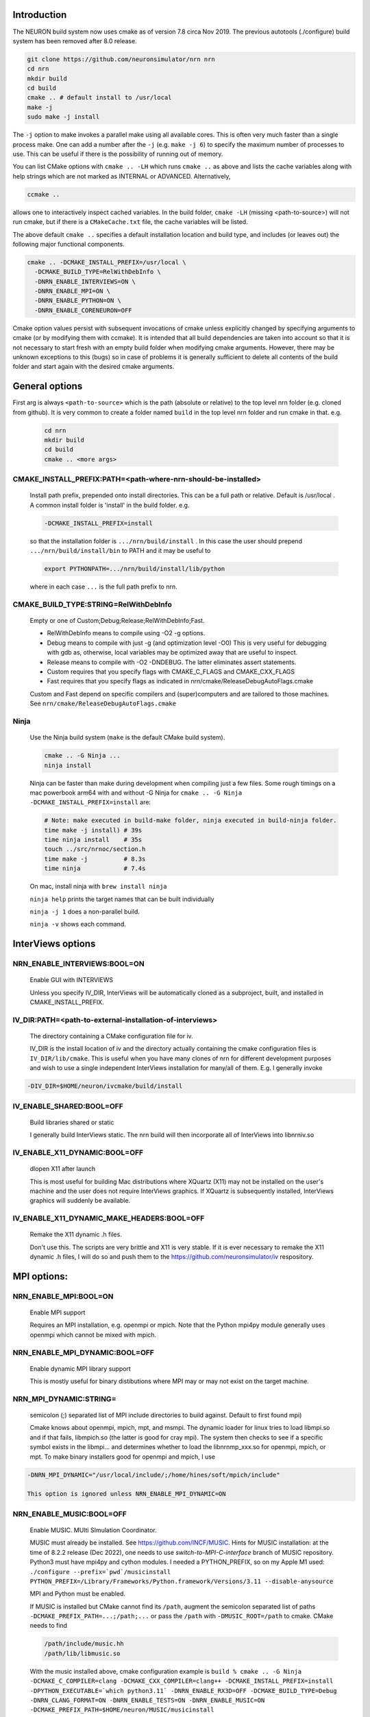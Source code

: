 Introduction
============
The NEURON build system now uses cmake as of version 7.8 circa Nov 2019.
The previous autotools (./configure) build system has been removed after
8.0 release.

.. code-block:: shell

  git clone https://github.com/neuronsimulator/nrn nrn
  cd nrn
  mkdir build
  cd build
  cmake .. # default install to /usr/local
  make -j
  sudo make -j install

The ``-j`` option to make invokes a parallel make using all available cores.
This is often very much faster than a single process make. One can add a number
after the ``-j`` (e.g. ``make -j 6``) to specify the maximum number of processes
to use. This can be useful if there is the possibility of running out of memory.

You can list CMake options with
``cmake .. -LH``
which runs ``cmake ..`` as above and lists the cache variables along with help
strings which are not marked as INTERNAL or ADVANCED. Alternatively,

.. code-block:: shell

  ccmake ..

allows one to interactively inspect cached variables.
In the build folder, ``cmake -LH`` (missing <path-to-source>) will not
run cmake, but if there is a ``CMakeCache.txt`` file, the cache variables
will be listed.

The above default ``cmake ..`` specifies a default installation location
and build type, and includes (or leaves out) the following major
functional components.

.. code-block:: shell

  cmake .. -DCMAKE_INSTALL_PREFIX=/usr/local \
    -DCMAKE_BUILD_TYPE=RelWithDebInfo \
    -DNRN_ENABLE_INTERVIEWS=ON \
    -DNRN_ENABLE_MPI=ON \
    -DNRN_ENABLE_PYTHON=ON \
    -DNRN_ENABLE_CORENEURON=OFF

Cmake option values persist with subsequent invocations of cmake unless
explicitly changed by specifying arguments to cmake (or by modifying them
with ccmake). It is intended that all build dependencies are taken into
account so that it is not necessary to start fresh with an empty build
folder when modifying cmake arguments. However, there may be unknown
exceptions to this (bugs) so in case of problems it is generally sufficient
to delete all contents of the build folder and start again with the desired
cmake arguments.

General options
===============
First arg is always ``<path-to-source>`` which is the path (absolute or relative)
to the top level nrn folder (e.g. cloned from github). It is very common
to create a folder named ``build`` in the top level nrn folder and run cmake
in that. e.g.

 .. code-block:: shell

  cd nrn
  mkdir build
  cd build
  cmake .. <more args>

CMAKE_INSTALL_PREFIX:PATH=\<path-where-nrn-should-be-installed\>
----------------------------------------------------------------
  Install path prefix, prepended onto install directories.
  This can be a full path or relative. Default is /usr/local .
  A common install folder is 'install' in the build folder. e.g.

  .. code-block:: shell

    -DCMAKE_INSTALL_PREFIX=install

  so that the installation folder is ``.../nrn/build/install`` .
  In this case the user should prepend ``.../nrn/build/install/bin`` to PATH
  and it may be useful to

  .. code-block:: shell

    export PYTHONPATH=.../nrn/build/install/lib/python

  where in each case ``...`` is the full path prefix to nrn.

CMAKE_BUILD_TYPE:STRING=RelWithDebInfo
--------------------------------------
  Empty or one of Custom;Debug;Release;RelWithDebInfo;Fast.

  * RelWithDebInfo means to compile using -O2 -g options.
  * Debug means to compile with just -g (and optimization level -O0)
    This is very useful for debugging with gdb as, otherwise, local
    variables may be optimized away that are useful to inspect.
  * Release means to compile with -O2 -DNDEBUG.
    The latter eliminates assert statements.
  * Custom requires that you specify flags with CMAKE_C_FLAGS and CMAKE_CXX_FLAGS
  * Fast requires that you specify flags as indicated in nrn/cmake/ReleaseDebugAutoFlags.cmake

  Custom and Fast depend on specific compilers and (super)computers and are tailored to those
  machines. See ``nrn/cmake/ReleaseDebugAutoFlags.cmake``

Ninja
-----
  Use the Ninja build system (``make`` is the default CMake build system).

  .. code-block:: shell

    cmake .. -G Ninja ...
    ninja install

  Ninja can be faster than make during development when compiling
  just a few files. Some rough timings on a mac powerbook arm64 with and
  without -G Ninja for ``cmake .. -G Ninja -DCMAKE_INSTALL_PREFIX=install``
  are:

  .. code-block:: shell

    # Note: make executed in build-make folder, ninja executed in build-ninja folder.
    time make -j install) # 39s
    time ninja install    # 35s
    touch ../src/nrnoc/section.h
    time make -j          # 8.3s
    time ninja            # 7.4s

  On mac, install ninja with ``brew install ninja``

  ``ninja help`` prints the target names that can be built individually

  ``ninja -j 1`` does a non-parallel build.

  ``ninja -v`` shows each command.

InterViews options
==================

NRN_ENABLE_INTERVIEWS:BOOL=ON
-----------------------------
  Enable GUI with INTERVIEWS

  Unless you specify IV_DIR, InterViews will be automatically cloned as
  a subproject, built, and installed in CMAKE_INSTALL_PREFIX.

IV_DIR:PATH=<path-to-external-installation-of-interviews>
---------------------------------------------------------
  The directory containing a CMake configuration file for iv.

  IV_DIR is the install location of iv and the directory actually containing
  the cmake configuration files is ``IV_DIR/lib/cmake``.
  This is useful when you have many clones of nrn for different development
  purposes and wish to use a single independent InterViews installation
  for many/all of them. E.g. I generally invoke

.. code-block:: shell

  -DIV_DIR=$HOME/neuron/ivcmake/build/install

IV_ENABLE_SHARED:BOOL=OFF
-------------------------
  Build libraries shared or static

  I generally build InterViews static. The nrn build will then incorporate
  all of InterViews into libnrniv.so

IV_ENABLE_X11_DYNAMIC:BOOL=OFF
------------------------------
  dlopen X11 after launch

  This is most useful for building Mac distributions where XQuartz (X11) may
  not be installed on the user's machine and the user does not require
  InterViews graphics. If XQuartz is subsequently installed, InterViews graphics
  will suddenly be available.

IV_ENABLE_X11_DYNAMIC_MAKE_HEADERS:BOOL=OFF
-------------------------------------------
  Remake the X11 dynamic .h files.

  Don't use this. The scripts are very brittle and X11 is very stable.
  If it is ever necessary to remake the X11 dynamic .h files, I will
  do so and push them to the https://github.com/neuronsimulator/iv respository.

MPI options:
============

NRN_ENABLE_MPI:BOOL=ON
----------------------
  Enable MPI support

  Requires an MPI installation, e.g. openmpi or mpich. Note that the Python mpi4py module generally uses
  openmpi which cannot be mixed with mpich.

NRN_ENABLE_MPI_DYNAMIC:BOOL=OFF
-------------------------------
  Enable dynamic MPI library support

  This is mostly useful for binary distibutions where MPI may or may not
  exist on the target machine.

NRN_MPI_DYNAMIC:STRING=
-----------------------
  semicolon (;) separated list of MPI include directories to build against. Default to first found mpi)

  Cmake knows about openmpi, mpich, mpt, and msmpi. The dynamic loader for linux tries to load libmpi.so and if that fails, libmpich.so (the latter is good for cray mpi). The system then checks to see if a specific symbol exists in the libmpi... and determines whether to  load the libnrnmp_xxx.so for openmpi, mpich, or mpt. To make binary installers good for openmpi and mpich, I use

.. code-block:: shell

  -DNRN_MPI_DYNAMIC="/usr/local/include/;/home/hines/soft/mpich/include"

  This option is ignored unless NRN_ENABLE_MPI_DYNAMIC=ON

NRN_ENABLE_MUSIC:BOOL=OFF
-------------------------
  Enable MUSIC. MUlti SImulation Coordinator.

  MUSIC must already be installed. See https://github.com/INCF/MUSIC.
  Hints for MUSIC installation: at the time of 8.2.2 release (Dec 2022), one needs to use `switch-to-MPI-C-interface` branch of MUSIC repository.
  Python3 must have mpi4py and cython modules. I needed a PYTHON_PREFIX, so
  on my Apple M1 used: ``./configure --prefix=`pwd`/musicinstall PYTHON_PREFIX=/Library/Frameworks/Python.framework/Versions/3.11 --disable-anysource``

  MPI and Python must be enabled.

  If MUSIC is installed but CMake cannot find its ``/path``, augment the
  semicolon separated list of paths ``-DCMAKE_PREFIX_PATH=...;/path;...``
  or pass the ``/path`` with ``-DMUSIC_ROOT=/path`` to cmake.
  CMake needs to find

  .. code-block:: shell

    /path/include/music.hh
    /path/lib/libmusic.so

  With the music installed above, cmake configuration example is
  ``build % cmake .. -G Ninja -DCMAKE_C_COMPILER=clang -DCMAKE_CXX_COMPILER=clang++ -DCMAKE_INSTALL_PREFIX=install -DPYTHON_EXECUTABLE=`which python3.11` -DNRN_ENABLE_RX3D=OFF -DCMAKE_BUILD_TYPE=Debug -DNRN_CLANG_FORMAT=ON -DNRN_ENABLE_TESTS=ON -DNRN_ENABLE_MUSIC=ON -DCMAKE_PREFIX_PATH=$HOME/neuron/MUSIC/musicinstall``

Python options:
===============

NRN_ENABLE_PYTHON:BOOL=ON
-------------------------
  Enable Python interpreter support
  (default python, fallback to python3, but see PYTHON_EXECUTABLE below)

NRN_ENABLE_PYTHON_DYNAMIC:BOOL=OFF
----------------------------------
  Enable dynamic Python version support

  This is mostly useful for binary distributions where it is unknown which
  version, if any, of python exists on the target machine.

NRN_PYTHON_DYNAMIC:STRING=
--------------------------
  semicolon (;) separated list of python executables to create interfaces. (default python3)

  If the string is empty use the python specified by PYTHON_EXECUTABLE
  or else the default python. Binary distributions often specify a list
  of python versions so that if any one of them is available on the
  target machine, NEURON + Python will be fully functional. Eg. the
  mac package build script on my machine, nrn/bldnrnmacpkgcmake.sh uses

  .. code-block:: shell

    -DNRN_PYTHON_DYNAMIC="python3.7;python3.8;python3.9;python3.10"

  This option is ignored unless NRN_ENABLE_PYTHON_DYNAMIC=ON

PYTHON_EXECUTABLE:PATH=
-----------------------
  Use provided python binary instead of the one found by CMake.
  This must be a full path. We generally use

  .. code-block:: shell

    -DPYTHON_EXECUTABLE=`which python3.7`

NRN_ENABLE_MODULE_INSTALL:BOOL=ON
---------------------------------
  Enable installation of NEURON Python module.

  By default, the neuron module is installed in CMAKE_INSTALL_PREFIX/lib/python.

NRN_MODULE_INSTALL_OPTIONS:STRING=--home=/usr/local
---------------------------------------------------
  setup.py options, everything after setup.py install

  To install in site-packages use an empty string

  .. code-block:: shell

    -DNRN_MODULE_INSTALL_OPTIONS=""

  This option is (or should be) ignored unless NRN_ENABLE_MODULE_INSTALL=ON.

NRN_ENABLE_RX3D:BOOL=ON
-----------------------
  Enable rx3d support

  No longer any reason to turn this off as build time is not significantly
  increased due to compiling cython generated files with -O0 by default.

NRN_RX3D_OPT_LEVEL:STRING=0
---------------------------
  Optimization level for Cython generated files (non-zero may compile slowly)

  It is not clear to me if -O0 has significantly less performance than -O2.
  Binary distributions are (or should be) built with

  .. code-block:: shell

    -DNRN_RX3D_OPT_LEVEL=2

CoreNEURON options:
===================

NRN_ENABLE_CORENEURON:BOOL=OFF
------------------------------
  Enable CoreNEURON support

  If ON and no argument pointing to an external installation, CoreNEURON
  will be cloned as a submodule along with all its NMODL submodule dependencies.

NRN_ENABLE_MOD_COMPATIBILITY:BOOL=OFF
-------------------------------------
  Enable CoreNEURON compatibility for MOD files

  CoreNEURON does not allow the common NEURON THREADSAFE promotion of
  GLOBAL variables that appear on the right hand side of assignment statements
  to become thread specific variables. This option is
  automatically turned on if NRN_ENABLE_CORENEURON=ON.

Other CoreNEURON options:
-------------------------
  There are 20 or so cmake arguments specific to a CoreNEURON
  build that are listed in https://github.com/BlueBrain/CoreNeuron/blob/master/CMakeLists.txt.
  The ones of particular interest that can be used on the NEURON
  CMake configure line are `CORENRN_ENABLE_NMODL` and `CORENRN_ENABLE_GPU`.
  For developers preparing a pull request that involves associated changes
  to CoreNEURON sources, a CoreNEURON pull request will fail if the
  changes are not formatted properly. In this case, note that
  `CORENRN_CLANG_FORMAT` can only be used in a CoreNEURON specific CMake
  configure line in external/coreneuron/build.

  .. code-block::

    cd external/coreneuron
    mkdir build
    cd build
    cmake .. -DCMAKE_INSTALL_PREFIX=install -DPYTHON_EXECUTABLE=`which python` -DCORENRN_CLANG_FORMAT=ON
    make clang-format



Occasionally useful advanced options:
=====================================

  See all the options with ``ccmake ..`` in the build folder. They are
  also in the CMakeCache.txt file. Following is a definitely incomplete list.

CMAKE_C_COMPILER:FILEPATH=/usr/bin/cc
-------------------------------------
  C compiler

  On the mac, prior to knowing about
  ``export SDK_ROOT=$(xcrun -sdk macosx --show-sdk-path)``
  I got into the habit of

  .. code-block::

    -DCMAKE_C_COMPILER=clang -DCMAKE_CXX_COMPILER=clang++

  to avoid the problem of gcc not being able to find stdio.h when
  python was compiling inithoc.cpp

CMAKE_CXX_COMPILER:FILEPATH=/usr/bin/c++
----------------------------------------
  C plus plus compiler

NRN_ENABLE_DOCS:BOOL=OFF
------------------------
  Enable documentation targets in the build.
  This also makes all documentation dependencies into hard requirements, so
  CMake will report an error if anything is missing.
  There are five documentation targets:
    * ``doxygen`` generates Doxygen documentation from the NEURON source code.
    * ``notebooks`` executes the various Jupyter notebooks that are included in
      the documentation, so they contain both code and results, instead of just
      code. These are run in situ in the source tree, so if you run this target
      manually then make sure not to accidentally commit the results to git.
    * ``sphinx`` generates Sphinx documentation. This logically depends on
      ``notebooks``, as it generates HTML from the executed notebooks, but this
      dependency is not declared in the build system.
    * ``notebooks-clean`` removes the execution results from the Jupyter
      notebooks, leaving them in a clean state. This logically depends on
      ``sphinx``, as the execution results need to be converted to HTML before
      they are discarded, but this dependency is not declared in the build
      system.
    * ``docs`` is shorthand for building ``doxygen``, ``notebooks``, ``sphinx``
      and ``notebooks-clean`` in that order.

  .. warning::
    Executing the notebooks requires a functional NEURON installation.
    There are two possibilities here:
      * The default, which is sensible for local development, is that the
        ``notebooks`` target uses NEURON from the current CMake build directory.
        This implies that building the documentation builds NEURON too.
      * The alternative, which is enabled by setting
        ``-DNRN_ENABLE_DOCS_WITH_EXTERNAL_INSTALLATION=ON``, is that ``notebooks``
        does not depend on any other NEURON build targets. In this case you must
        provide an installation of NEURON by some other means. It will be assumed
        that commands like ``nrnivmodl`` work and that ``import neuron`` works
        in Python.

NRN_EXTRA_CXX_FLAGS:STRING=""
-----------------------------
  Compiler flags that are used to build NEURON code but not (unlike
  ``CMAKE_CXX_FLAGS``) code of dependencies built as submodules.
  This can be useful for tuning things like compiler warning flags.

NRN_EXTRA_MECH_CXX_FLAGS:STRING=""
----------------------------------
  Compiler flags that are used to build the C code generated by ``nocmodl`` but
  not source code files that are committed to the repository.

NRN_NMODL_CXX_FLAGS:STRING=""
-----------------------------
  Compiler flag to build tools like nocmodl, modlunit.

  In cluster environment with different architecture of login node
  and compute node, we need to compile tools like nocmodl and modlunit
  with different compiler options to run them on login/build nodes. This
  option appends provided flags to CMAKE_CXX_FLAGS.

  For example, with intel compiler compiling NEURON for KNL but building
  on a Skylake node:
  .. code-block::

    -DCMAKE_BUILD_TYPE=Custom -DCMAKE_CXX_FLAGS="-xMIC-AVX512" -DNRN_NMODL_CXX_FLAGS="-XHost"

Readline_ROOT_DIR:PATH=/usr
---------------------------
  Install directory prefix where readline is installed.

  If cmake can't find readline, you can give this hint with the directory
  path under which readline is installed. Note that on some platforms
  with multi-arch support (e.g. Debian/Ubuntu), CMake versions < 3.20 are not
  able to find readline library when NVHPC/PGI compiler is used (for GPU
  support). In this case you can install newer CMake (>= 3.20) or explicitly
  specify readline library using `-DReadline_LIBRARY=` option:
  .. code-block::

    -DReadline_LIBRARY=/usr/lib/x86_64-linux-gnu/libreadline.so

.. _cmake-nrn-enable-tests-option:

NRN_ENABLE_TESTS:BOOL=OFF
-------------------------
  Enable unit tests

  Clones the submodule catch2 from https://github.com/catchorg/Catch2.git and after a build using
  ``make`` can run the tests with ``make test``.
  May also need to ``pip install pytest``.
  ``make test`` is quite terse. To get the same verbose output that is
  seen with the CI tests, use ``ctest -VV`` (executed in the
  build folder) or an individual test with ``ctest -VV -R name_of_the_test``.
  One can also run individual test files
  with ``python3 -m pytest <testfile.py>`` or all the test files in that
  folder with ``python3 -m pytest``. Note: It is helpful to ``make test``
  first to ensure any mod files needed are available to the tests. If
  running a test outside the folder where the test is located, it may be
  necessary to add the folder to PYTHONPATH. Note: The last python
  mentioned in the ``-DNRN_PYTHON_DYNAMIC=...`` (if the semicolon separated
  list is non-empty and ``-DNRN_ENABLE_PYTHON_DYNAMIC=ON``)
  is the one used for ``make test`` and ``ctest -VV``. Otherwise the
  value specified by ``PYTHON_EXECUTABLE`` is used.

  Example

  .. code-block:: shell

    mkdir build
    cmake .. -DNRN_ENABLE_TESTS=ON ...
    make -j
    make test
    ctest -VV -R parallel_tests
    cd ../test/pynrn
    python3 -m pytest
    python3 -m pytest test_currents.py

NRN_ENABLE_COVERAGE:BOOL=OFF
---------------------------
  Enable code coverage

  Requires ``lcov`` (e.g. ``sudo apt install lcov``).

  Provides two make targets to simplify the repeated "run tests, examine coverage"
  workflow.
    -- ``make cover_begin`` erases all previous coverage data
    (``*.gcda`` files), and creates a baseline report. (Note all files and
    folders are created in the ``CMAKE_BINARY_DIR`` where you ran cmake.)

    -- ``make cover_html`` creates a coverage report for the sum of all the
    software runs since the last ``cover_begin`` and prints a file url
    that you can paste into your browser to review the coverage.

  When using an iterative workflow to examine test coverage of a single
  or a few files, the above targets run much faster when this option is
  combined with `NRN_COVERAGE_FILES:STRING=`_

  Code coverage without the use of this option is explained in
  `Developer Builds: Code Coverage <../install/code_coverage.html>`_

NRN_COVERAGE_FILES:STRING=
-------------------------------------------------------------
  Coverage limited to semicolon (;) separated list of file paths
  relative to ``PROJECT_SOURCE_DIR``.

  ``-DNRN_COVERAGE_FILES="src/nrniv/partrans.cpp;src/nmodl/parsact.cpp;src/nrnpython/nrnpy_hoc.cpp"``

NRN_CMAKE_FORMAT:BOOL=OFF
----------------------------
  Enable CMake code formatting

  Clones the submodule coding-conventions from https://github.com/BlueBrain/hpc-coding-conventions.git.
  Also need to ``pip install cmake-format=0.6.0 --user``.
  After a build using ``make`` can reformat cmake files with ``make cmake-format``
  See nrn/CONTRIBUTING.md for further details.
  How does one reformat a specific cmake file?

NRN_CLANG_FORMAT:BOOL=OFF
-------------------------
  Enable code formatting

  Clones the submodule coding-conventions from https://github.com/BlueBrain/hpc-coding-conventions.git.
  For mac, need: ``brew install clang-format``
  After a build using ``make``, can reformat all sources with ``make clang_format``
  Incremental code formatting (of the current patch) can be done by setting additional build flags
  ``NRN_FORMATTING_ON="since-ref:master"`` and ``NRN_FORMATTING_CPP_CHANGES_ONLY=ON``.
  ```

  To manually format a single file, run in the top folder, e.g.:
  ``clang-format --style=file -i src/nrniv/bbsavestate.cpp``

NRN_SANITIZERS:STRING=
----------------------
  Enable some combination of AddressSanitizer, LeakSanitizer and
  UndefinedBehaviorSanitizer. Accepts a comma-separated list of ``address``,
  ``leak`` and ``undefined``. See the "Diagnosis and Debugging" section for more
  information.

Miscellaneous Rarely used options specific to NEURON:
=====================================================

NRN_ENABLE_DISCRETE_EVENT_OBSERVER:BOOL=ON
------------------------------------------
  Enable Observer to be a subclass of DiscreteEvent
  Can save space but a lot of component destruction may not notify other components that are watching it to no longer use that component. Useful only if one builds a model without needing to eliminate pieces of the model.

NRN_DYNAMIC_UNITS_USE_LEGACY:BOOL=OFF
----------------------------
  Default is to use modern faraday, R, etc. from 2019 nist constants.
  When Off or ON, and in the absence of the ``NRNUNIT_USE_LEGACY=0or1``
  environment variable, the default dynamic value of ``h.nrnunit_use_legacy()``
  will be 0 or 1 respectively.

  At launch time (or import neuron),
  use of legacy or modern units can be specified with the
  ``NRNUNIT_USE_LEGACY=0or1`` environment variable. The use of legacy or
  modern units can be dynamically specified after launch with the
  ``h.nrnunit_use_legacy(0or1)`` function (with no args, returns the
  current use flag).

NRN_ENABLE_MECH_DLL_STYLE:BOOL=ON
---------------------------------
  Dynamically load nrnmech shared library

NRN_ENABLE_SHARED:BOOL=ON
-------------------------
  Build shared libraries (otherwise static library)

  This must be ON if python is launched and imports neuron. If OFF and one wants to use python it will be
  necessary to launch

  .. code-block:: shell

    nrniv -python

  Note that the top-level ``CMakeLists.txt`` file includes some custom configuration for Cray platforms.
  This may need to be adapted if you specify ``NRN_ENABLE_SHARED=OFF``.

NRN_ENABLE_THREADS:BOOL=ON
--------------------------
  Allow use of Pthreads

NRN_USE_REL_RPATH=OFF
---------------------
  Turned on when creating python wheels.

NRN_ENABLE_BACKTRACE:BOOL=OFF
-------------------------------------
  Generate a backtrace on floating, segfault, and bus exceptions.

  Avoids the need to use gdb to view the backtrace.

  Does not work with python.

  Note: floating exceptions are turned on with :func:`nrn_feenableexcept`.

